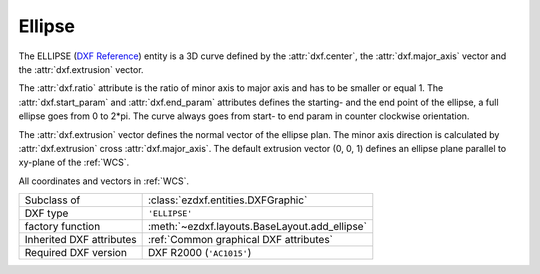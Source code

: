 Ellipse
=======

.. module:: ezdxf.entities
    :noindex:

The ELLIPSE (`DXF Reference`_) entity is a 3D curve defined by the
:attr:`dxf.center`, the :attr:`dxf.major_axis` vector and the
:attr:`dxf.extrusion` vector.

The :attr:`dxf.ratio` attribute is the ratio of minor axis to major axis and has
to be smaller or equal 1.  The :attr:`dxf.start_param` and :attr:`dxf.end_param`
attributes defines the starting- and the end point of the ellipse, a full
ellipse goes from 0 to 2*pi.  The curve always goes from start- to end
param in counter clockwise orientation.

The :attr:`dxf.extrusion` vector defines the normal vector of the ellipse plan.
The minor axis direction is calculated by :attr:`dxf.extrusion` cross
:attr:`dxf.major_axis`. The default extrusion vector (0, 0, 1) defines an ellipse
plane parallel to xy-plane of the :ref:`WCS`.

All coordinates and vectors in :ref:`WCS`.

.. seealso::

    - :ref:`tut_dxf_primitives`, section :ref:`tut_dxf_primitives_ellipse`
    - :class:`ezdxf.math.ConstructionEllipse`

======================== ==========================================
Subclass of              :class:`ezdxf.entities.DXFGraphic`
DXF type                 ``'ELLIPSE'``
factory function         :meth:`~ezdxf.layouts.BaseLayout.add_ellipse`
Inherited DXF attributes :ref:`Common graphical DXF attributes`
Required DXF version     DXF R2000 (``'AC1015'``)
======================== ==========================================

.. class:: Ellipse

    .. attribute:: dxf.center

        Center point of circle (2D/3D Point in :ref:`WCS`)

    .. attribute:: dxf.major_axis

        Endpoint of major axis, relative to the :attr:`dxf.center` (Vec3),
        default value is (1, 0, 0).

    .. attribute:: dxf.ratio

        Ratio of minor axis to major axis (float), has to be in range from
        0.000001 to 1.0, default value is 1.

    .. attribute:: dxf.start_param

        Start parameter (float), default value is 0.

    .. attribute:: dxf.end_param

        End parameter (float), default value is 2*pi.

    .. attribute:: start_point

        Returns the start point of the ellipse in WCS.

    .. attribute:: end_point

        Returns the end point of the ellipse in WCS.

    .. attribute:: minor_axis

        Returns the minor axis of the ellipse as :class:`Vec3` in WCS.

    .. automethod:: construction_tool

    .. automethod:: apply_construction_tool

    .. automethod:: vertices

    .. automethod:: flattening

    .. automethod:: params

    .. automethod:: transform

    .. automethod:: translate

    .. automethod:: to_spline

    .. automethod:: from_arc

.. _DXF Reference: http://help.autodesk.com/view/OARX/2018/ENU/?guid=GUID-107CB04F-AD4D-4D2F-8EC9-AC90888063AB